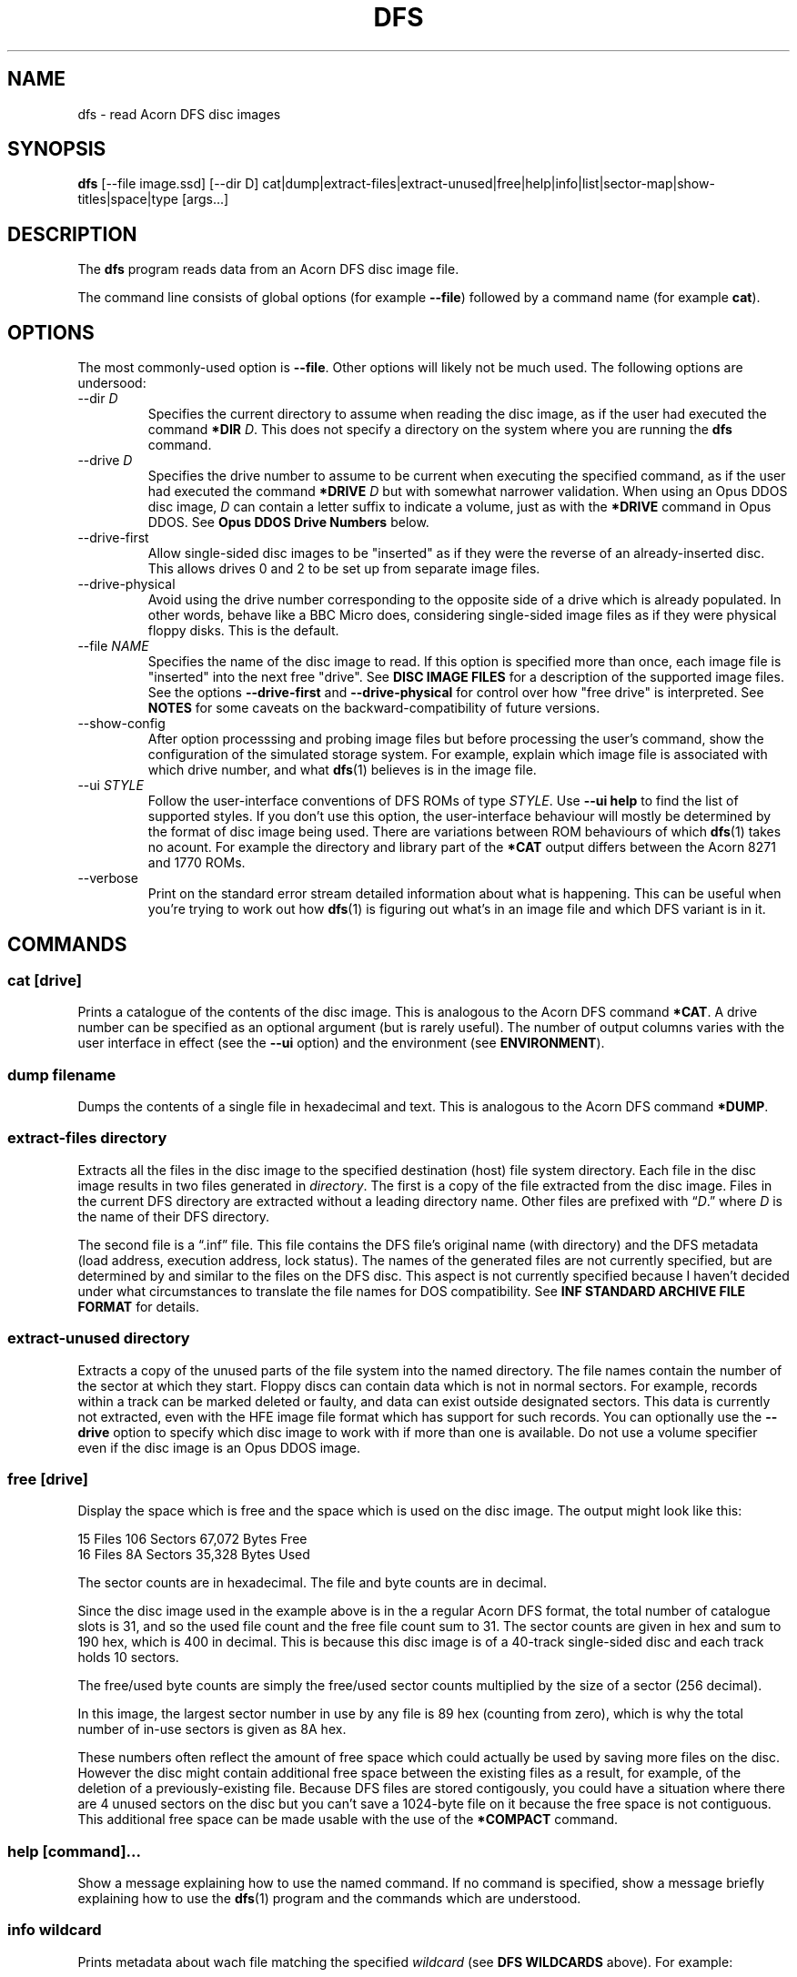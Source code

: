 '\" t
.TH DFS 1 "2020-08-02 20:35 GMT" Youngman \" -*- nroff -*-

.SH NAME
dfs \- read Acorn DFS disc images

.SH SYNOPSIS
.B dfs
[\-\-file image.ssd] [\-\-dir D] cat|dump|extract\-files|extract\-unused|free|help|info|list|sector\-map|show-titles|space|type
[args...]

.SH DESCRIPTION
The
.B dfs
program reads data from an Acorn DFS disc image file.

The command line consists of global options (for example
.BR "\-\-file" )
followed by a command name (for example
.BR cat ).

.SH OPTIONS
The most commonly-used option is
.BR \-\-file .
Other options will likely not be much used.
The following options are undersood:

.IP "\-\-dir \fID\fR"
Specifies the current directory to assume when reading the disc image,
as if the user had executed the command
.B *DIR
.IR D .
This does not specify a directory on the system where you are running
the
.B dfs
command.

.IP "\-\-drive \fID\fR"
Specifies the drive number to assume to be current when executing the
specified command, as if the user had executed the command
.B *DRIVE
.I D
but with somewhat narrower validation.  When using an Opus DDOS disc
image,
.I D
can contain a letter suffix to indicate a volume, just as with the
.B *DRIVE
command in Opus DDOS.  See
.B "Opus DDOS Drive Numbers"
below.

.IP "\-\-drive\-first"
Allow single-sided disc images to be "inserted" as
if they were the reverse of an already-inserted disc.
This allows drives 0 and 2 to be set up from separate
image files.

.IP "\-\-drive\-physical"
Avoid using the drive number corresponding to the opposite side of a
drive which is already populated.
In other words, behave like a BBC Micro does, considering single-sided
image files as if they were physical floppy disks.  This is the
default.

.IP "\-\-file \fINAME\fR"
Specifies the name of the disc image to read.
If this option is specified more than once, each image file is
"inserted" into the next free "drive".
See
.B DISC IMAGE FILES
for a description of the supported image files.
See the options
.B \-\-drive\-first
and
.B \-\-drive\-physical
for control over how "free drive" is interpreted.
See
.B NOTES
for some caveats on the backward-compatibility of future versions.

.IP \-\-show\-config
After option processsing and probing image files but before processing
the user's command, show the configuration of the simulated storage
system.
For example, explain which image file is associated with which drive
number, and what
.BR dfs (1)
believes is in the image file.

.IP "\-\-ui \fISTYLE\fR"
Follow the user-interface conventions of DFS ROMs of type
.IR STYLE .
Use
.B \-\-ui help
to find the list of supported styles. If you don't use this option,
the user-interface behaviour will mostly be determined by the format
of disc image being used.
There are variations between ROM behaviours of which
.BR dfs (1)
takes no acount.  For example the directory and library part of the
.B *CAT
output differs between the Acorn 8271 and 1770 ROMs.

.IP \-\-verbose
Print on the standard error stream detailed information about what is
happening.  This can be useful when you're trying to work out how
.BR dfs (1)
is figuring out what's in an image file and which DFS variant is in
it.

.SH "COMMANDS"

.SS "cat [drive]"

Prints a catalogue of the contents of the disc image.
This is analogous to the Acorn DFS command
.BR "*CAT" .
A drive number can be specified as an optional argument (but is rarely
useful).
The number of output columns varies with the user interface in
effect (see the
.B \-\-ui
option) and the environment (see
.BR ENVIRONMENT ).

.SS "dump filename"

Dumps the contents of a single file in hexadecimal and text.
This is analogous to the Acorn DFS command
.BR "*DUMP" .

.SS "extract-files directory"

Extracts all the files in the disc image to the specified destination
(host) file system directory.
Each file in the disc image results in two files generated in
.IR directory .
The first is a copy of the file extracted from the disc image.
Files in the current DFS directory are extracted without a leading
directory name.
Other files are prefixed with \*(lq\fID\fP.\*(rq where
.I D
is the name of their DFS directory.

The second file is a \*(lq.inf\*(rq file.
This file contains the DFS file's original name (with directory) and
the DFS metadata (load address, execution address, lock status).
The names of the generated files are not currently specified,
but are determined by and similar to the files on the DFS disc.
This aspect is not currently specified because I haven't decided
under what circumstances to translate the file names for DOS
compatibility.
See
.B "INF STANDARD ARCHIVE FILE FORMAT"
for details.

.SS "extract-unused directory"

Extracts a copy of the unused parts of the file system into the named
directory.  The file names contain the number of the sector at which
they start.
Floppy discs can contain data which is not in normal sectors.  For
example, records within a track can be marked deleted or faulty, and
data can exist outside designated sectors.
This data is currently not extracted, even with the HFE image file
format which has support for such records.
You can optionally use the
.B \-\-drive
option to specify which disc image to work with if more than one is
available.
Do not use a volume specifier even if the disc image is an Opus DDOS
image.


.SS "free [drive]"

Display the space which is free and the space which is used on the
disc image.  The output might look like this:

.EX
15 Files 106 Sectors  67,072 Bytes Free
16 Files  8A Sectors  35,328 Bytes Used
.EE

The sector counts are in hexadecimal.  The file and byte counts are in
decimal.

Since the disc image used in the example above is in the a regular
Acorn DFS format, the total number of catalogue slots is 31, and so
the used file count and the free file count sum to 31.  The sector
counts are given in hex and sum to 190 hex, which is 400 in decimal.
This is because this disc image is of a 40-track single-sided disc and
each track holds 10 sectors.

The free/used byte counts are simply the free/used sector counts
multiplied by the size of a sector (256 decimal).

In this image, the largest sector number in use by any file is 89 hex
(counting from zero), which is why the total number of in-use sectors
is given as 8A hex.

These numbers often reflect the amount of free space which could
actually be used by saving more files on the disc.
However the disc might contain additional free space between the
existing files as a result, for example, of the deletion of a
previously-existing file.
Because DFS files are stored contigously, you could have a situation
where there are 4 unused sectors on the disc but you can't save a
1024-byte file on it because the free space is not contiguous.
This additional free space can be made usable with the use of the
.B *COMPACT
command.

.SS "help [command]..."

Show a message explaining how to use the named command.
If no command is specified, show a message briefly explaining how to
use the
.BR dfs (1)
program and the commands which are understood.

.SS "info \fIwildcard\fP"

Prints metadata about wach file matching the specified \fIwildcard\fP
(see
.B "DFS WILDCARDS"
above).
For example:

.EX
$.MESSAGE    FF1000 FF802B 000200 1B0
$.PUGWASH    FF1000 FF802B 000476 1AB
$.LOOK       FF1000 FF802B 0002BC 156
$.PANEL    L FF5FBD FF5FBD 001700 179
C.TALK       FF0E00 FF802B 0000CE 002
.EE

The files are listed in the order they appear in the disc
catalogue.
The fields are:

.TS
tab(|);
lb lb
l l.
Field|Explanation
$.PUGWASH|Directory and file name
|Locked flag (L for locked, blank for unlocked)
FF1000|Load address (hex)
FF802B|Execution address (hex)
000476|File length (hex)
1AB|Start sector (hex)
.TE

The load and execution addresses are displayed in a sign-extended form
(see
.BR "SIGN EXTENSION OF ADDRESSES" ).
See
.B "DFS FILE METADATA"
for an explanation of these fields.


.SS "list \fIfilename\fP"

Displays the contents of the file
.IR filename ,
which is usually a text file.
Each line is preceded with a line number, starting from 1.
Lines are displayed as text using the host system's convention for
line termination, even if that's not the same as the BBC
Microcomputer's convention (ASCII Carriage Return).

Because BBC BASIC stores its code in a tokenised form, this command is
not useful for BBC BASIC programs.  See the
.B EXAMPLES
section for an alternative.

.SS "type [-b] \fIfilename\fP"

Displays the contents of the file
.IR filename ,
which is usually a text file.
Carriage Return characters are converted to whatever character the
host system uses as a line terminator.
When the
.B \-b
option is used, Carriage Return passed through unchanged.
The
.B \-b
option can be useful for extracting the contents of a single file,
see the
.B EXAMPLES
section.

.SS "sector\-map [drive]"

Print a description of the layout of the disc, showing the locations
of the files.
Do not use a volume specifier even if the disc image is an Opus DDOS
image.

.SS "show-titles [drive]..."

Show the disc titles of the specified drives.  If no drives are
specified, list the titles of the discs in all attached drives.

.SS "space [drive]"

Show the sizes of the areas of free space in the disc and the total
amount of free space.  The
.B free
command by comparison only describes free space at the end of the
disc.  This command works similarly to the
.B *HELP SPACE
command of Watford DFS.

.SH "DFS FILE NAMES"

A fully-specified DFS file name looks like \*(lq:N.D.NAME\*(rq.
Here,
.I N
is a disc drive number.

.TS
tab(|);
lb lb
l l.
Drive Number|Description
0|The first side of the first physical floppy drive
1|The first side of the second physical floppy drive
2|The second side of the first physical floppy drive
3|The second side of the second physical floppy drive
.TE

When single-sided image files are installed (with the
.B -\-file
option), they are installed in
drive number order (i.e. drive 0 then 1).
Therefore if you install two single-sided image files, they appear to
be two sides of the same physical floppy disc.
This behaviour may change in the future.

The
.I D
part of the file name is the directory name.
A directory is a single letter.  The default directory is '$'.

The
.I NAME
part of the file name can be up to 7 characters long.

The drive and directory parts of the file name are optional.
Thus if the current drive is 0 and the current directory is 'B', then
all these names refer to the same file:

.TS
l.
:0.B.INPUT
:0.INPUT
B.INPUT
INPUT
.TE

.SS "DFS WILDCARDS"

The
.B info
command supports wildcard names.
These may match more than one file.
The DFS wildcard syntax is different to that of MS-DOS or Unix.
The special characters are:

.TS
tab(|);
lb lb
l l.
Character|Meaning
#|Match any single character except \*(lq.\*(rq
*|Match any sequence of characters except \*(lq.\*(rq
\&.|Matches only itself
.TE

Suppose the disc in drive 0 contains the following files:

.EX
$.!BOOT
B.PROG
P.DONE2
.EE

If the current directory is \*(lqP\*(rq, then these wildcards will
match the following:

.TS
tab(|);
lb lb
l l.
Wildcard|Selected files
*|:0.P.DONE2
#.*|:0.$.!BOOT :0.B.PROG :0.P.DONE2
*2|:0.P.DONE2
D*|:0.P.DONE2
D#NE2|:0.P.DONE2
F*|(none)
:0.$.!BOOT|:0.$.!BOOT
$.!BOOT|:0.$.!BOOT
:0.$.*|:0.$.!BOOT
:0.*|:0.P.DONE2
:0.#.*|:0.$.!BOOT :0.B.PROG :0.P.DONE2
:0.*.*|:0.$.!BOOT :0.B.PROG :0.P.DONE2
:0.B.*|:0.B.PROG
:0.#.#####|:0.$.!BOOT :0.P.DONE2
:0.#.####|:0.B.PROG
.TE

The wildcard \*(lq:0.*\*(rq will match \*(lq:0.P.DONE2\*(rq because
the current directory is \*(lqP\*(rq.
However, that wildcard does not also match \*(lq:0.$.!BOOT\*(rq
because \*(lq*\*(rq will not match \*(lq.\*(rq.

Opus DDOS volume labels are allowed in wildcards.

Acorn DFS documentation sometimes refers to wildcards as
.IR "ambiguous file specifications" .

Implementations of DFS vary slightly in how wildcards work:


.TS
tab(|);
lb lb
l l.
Implementation|Other character after * OK?
Acorn DFS 0.90|No ("Bad filename")
Acorn DFS 2.26|Yes
Watford DDFS 1.53|Yes
Opus DDOS 3.45|No ("Bad drive")
Solidisk DOS 2.1|No ("Bad filename")
This program, \fBdfs\fP(1)|Yes
.TE

.SH "DFS FILE METADATA"

In DFS files have contents (i.e. the body of the file), a directory
and a name.
They also have some metadata.
For example:

.TS
tab(|);
lb lb lxb
l  l  lx.
Field|Example|Explanation
Locked Flag|L|T{
Usually shown as L for locked, blank for unlocked;
setting this flag prevents the file being deleted or overwritten.
T}
Load Address|FF1000|T{
This is the memory address at which this would be loaded by
\fB*LOAD\fP or \fB*RUN\fP, in hex.
See
.BR "SIGN EXTENSION OF ADDRESSES" .
T}
Execution Address|FF802B|T{
This is the address at which \fB*RUN\fP would execute the file, in
hex. See
.BR "SIGN EXTENSION OF ADDRESSES" .
T}
File length|000476|In hex.
Start sector|1AB|In hex.
.TE

.SH "SIGN EXTENSION OF ADDRESSES"

In the DFS and Cassette filing systems, load and execution addresses
are stored as 18-bit numbers.
When these addresses are shown in the output of the "info" command (or
the DFS command
.BR "*INFO")
or in the body of a standard archive file, they are sign-extended to
24 bits, with bits 23 to 18 being copies of bit 17 (which has the
value 20000 hex), and bits 16 to 0 holding their original values.
The address space of the MOS 6502 CPU is only 16 bits, but the top
bits of the load and execution address are set when the file was saved
from the Tube co-processor rather than the I/O processor.

.SH "INF STANDARD ARCHIVE FILE FORMAT"

To retain the metadata of a DFS file when extracting it from a disc
image (for example with the
.B extract-files
command), we store it in a ".inf" file in a standard format devised by
Wouter Scholten.
Here's an example:

.EX
$.DICE   FF1B00 FF8023 000995 CRC=EA69
.EE

The ".inf" file containing the metadata has the same name as the file
containing the data itself, but with the extension ".inf" added.
For example, if the "$.DICE" file is stored in the file "dice", the
metadata will be in "dice.inf".
Some of the fields are from the file metadata (see
.B "DFS FILE METADATA"
for details) and some are specific to the archive file format.
The fields are separated by white-space and appear in this order:

.TS
tab(|);
lb lb lbx
l  l  lx.
Example|Field|Explanation
$.DICE|Name|Original name of the file.
FF1B00|Load address|T{
See
.BR "DFS FILE METADATA" .
T}
FF8023|Execution address|T{
See
.BR "DFS FILE METADATA" .
T}
000995|Length|Length of the file in bytes, in hex
(blank)|Locked flag|T{
See
.BR "DFS FILE METADATA" .
T}
CRC=EA69|CRC|T{
Cyclic Redunancy Check code for the file body, see
.B "CRC computation"
below.
T}
(blank)|Next file|T{
For files extracted from the Cassette filing system, this
is the name of the file which would be loaded next by
.B CHAIN ""
but this is blank in our example since the file was extracted from a
DFS image.  The
.BR dfs (1)
program always leaves this field blank.
T}
.TE

The load and execution addresses can be up to 6 hexadecimal digits
long and are sign-extended; see
.BR "SIGN EXTENSION OF ADDRESSES"
for more information.

The
.BR dfs (1)
program terminates the single line of the ".inf" file with a newline
character (ASCII 10 decimal) but if you're writing a program consuming
such files you should probably accept any reasonable line separator.

.SS "CRC computation"

The CRC is computed by the algorithm given in section 16.10 "The
Cassette filing system" of
.IR "The Advanced User Guide For The BBC Micro" .
This field is not mandatory in the file format, but
.BR dfs (1)
always generates it (there is no CRC in the disc image).

The CRC algorithm appears to be identical to the XModem CRC.
This is like the CCITT CRC-16, except that the CRC computation is
initialised with zero instead of FFFF, so the CRC of an empty file is
0000.
The CRC is printed most-significant byte first.

.SH "EXIT STATUS"

Zero if no error has occurred, non-zero otherwise.

If the exit status is non-zero but no error message is issued on the
standard error stream, that is a bug (see
.BR BUGS ).

.SH ENVIRONMENT

.SS COLUMNS

When the output is going to a terminal, the
.B COLUMNS
environment variable affects how many columns of output are produced
for the
.B cat
command:

.TS
tab(|);
lb rb rb rb
lb rb rb rb
l  r  r  r.
T{
DFS Variant
.br
(u=unimplemented)
T}|T{
Less than
40 columns
.br
(mode 2 is 20)
T}|T{
Less than
80 columns
.br
(mode 7 is 40)
T}|T{
80 columns
or more
.br
(mode 0 is 80)
T}
Acorn|1|2|2
Watford DFS|1|2|4
Opus DDOS|1|2|2
HDFS (u)|1|2|4
Solidisk DFS (u)|1|2|2
.TE

The DFS ROM implementations often generate more actual columns of
output and rely on screen wrapping to line things up.  Watford DFS for
example produces 4 columns of output in all modes.  The
.BR dfs (1)
program doesn't work like that because it would generate unsightly
results when the terminal is resized.

.SH DISC IMAGE FILES

Seven disc image formats are supported.  Two (.ssd" and ".sdd") are
non-interleaved formats.  Two (".dsd" and ".ddd") are interleaved
formats.
The HFE format (extension ".hfe") is self-describing and
supports a variety of types of disc.
The HxC MFM format (with extension ".mfm") supports double-density
discs.
The last one (".mmb") is a multi-disc format.

Any of the supported disc images may be compressed with
GNU
.B gzip
are also accepted and should have the additional file extension ".gz".
For example a compressed non-interleaved double-density sector-dump
image file would have a name ending with ".sdd.gz".

.TS
tab(|);
lb lb lb lb lb
lb l  l  l  l.
File extension|Interleaved|Density|Sectors per track|Sides
ssd|No|Single|10|1 or 2
sdd|No|Double|16 or 18|1 or 2
dsd|Yes|Single|10|Always 2
ddd|Yes|Double|16 or 18|Always 2
hfe|n/a|Either|Any|1 or 2
mfm|n/a|Double|Any|1 or 2
mmb|No|Single|10|(many 1-side disc images)
.TE

Support for HxC MFM files (extension ".mfm") is preliminary and you
may find that some files cannot be read, or give unexpected results.
Please repose such cases (see
.BR BUGS ).

.SS Non-interleaved images

The data in an non-interleaved image files starts with the initial
sector at the begining of the image file, followed by the rest of the
initial track, and so on up that surface of the disc.  If a second
side is also included in the image file, it immediately follows the
first.

.SS Interleaved images

The data in an interleaved image file starts with all the sectors of
the first track of side 0, followed by all the sectors of the first
track of side 1, then all the sectors of the second track of side 0
and all the sectors of the second track of side 1, and so on.  Two
sides always exist in the file.

.SS HFE files

The HFE file format supports a much wider range of possiblities than
are currently implemented in
.BR dfs (1).
For example, discs which use any of several copy-protection schemes
(weak and fuzzy bits for example) can be represented in an HFE file
but cannot be read by normal DFS implementations (including
.BR dfs (1)).
See also
.B "Variable per-track sector counts"
below.
Support for the HFE format is new, is only lightly tested, and covers
HFE versions 1 and 3 only (that is, not version 2).
There may be some problems still to be ironed out.

.SS HxC MFM files

The HxC MFM file format supports only double-density images.  Data is
represented as a bitstream, and this is decoded into sectors.

.SS MMB files

MMB files are archives of many (up to 511) SSD images.  These have the
extension ".mmb".
Connecting an MMB file results in all the included disc images being
attached (but see the
.B NOTES
section for possible changes in this regard).
See the
.BR mmb (5)
manual page for a description of the MMB format.

.SS Variable per-track sector counts

File systems in the DFS family identify sectors only by ordinal number
(this is sometimes known as "logical block addressing").  In order to
make this work, they ensure that all tracks contain the same number of
sectors.

The HxC and HFE file formats can represent disc images which don't
have this property, but
.BR dfs (1)
will not read such disc images.
This means that
.BR dfs (1)
can't always read floppy disc images which include copy-protection
schemes.

.SH CONFORMING TO

There are several variants of the DFS file system, and this tool
doesn't support all of them, yet.  Here's a summary of what is
supported:

.TS
tab(|);
lb lb
l l.
Variant|Status
Acorn DFS|Supported.
Watford DFS|Supported.  Some differences are described below.
Opus DDOS|T{
Supported.
See
.BR "Opus DDOS Drive Numbers" .
T}
Solidisk DFS|Not yet supported.
HDFS|Not yet supported.  Extended disc images do not work yet.
.TE

What "not yet supported" means in practice is that such images will be
treated as if they were actually Acorn DFS images.

.SS Watford DFS differences

The CAT output of Watford DFS is actually space-padded to the right so
that in wide modes (such as mode 0) and on a printer the output of the
CAT command has four columns.
The
.BR dfs (1)
program does not emulate this feature.

.SS "Opus DDOS Drive Numbers"

The
.B \-\-drive
option support and commands which take drive number arguments
accept Opus DDOS volume labels (A\-H) when dealing with
Opus DDOS images.
Volume letters can appear in file names and wildcards (e.g. with
.BR INFO ).
This is analogous to the fact that Opus DDOS reads non-Opus discs as
if they were Acorn DFS discs.
Please do not rely on drive 0A being accepted for discs which are not
in the Opus DDOS format.

.SH "NOTES"

.SS MMB File Support

Attaching an MMB file with the
.B \-\-file
option currently results in a configuration in which several hundred
disc images are attached.  With the
.B \-\-drive-first
option, the drive numbers can be allocated sequentially.
The way in which drive numbers are assigned may need to change in the
future (breaking backward compatibility) to become more usable.

.SS Drive Number Handling

The
.BR dfs (1)
program tries to follow the conventions of DFS when handling drive
number, wildcard and drive number arguments.  This means that
validation is in some cases less strict than is common in the Unix
user experience.  However, it is also more strict than some
DFS implementations.
For example, the command

.EX
dfs --file foo.ssd cat :0junk
.EE

is an error, even though Acorn DFS allows this.
We reject it to avoid confusion when using Opus
DDOS volume identifiers.

Please do not rely on future versions of the program accepting
arguments which might reasonably be considered to contain an error.

.SH "BUGS"
Please report bugs to james@youngman.org.

.SH EXAMPLES

The
.B list
command isn't useful for BBC BASIC programs because they are not
stored as text, but you can read them like this:

.EX
dfs --file=image.ssd type \-\-binary ORIGIN | bbcbasic_to_text \- | less
.EE

.SH "SEE ALSO"

.UR http://beebwiki.mdfs.net/Acorn_DFS_disc_format
BeebWiki page
.I Acorn DFS disc format
.UE

.IR "BBC Microcomputer System Disc Filing System User Guide" ,
March 1985.

.UR http://archive.retro-kit.co.uk/bbc.nvg.org/std-format.php3.html
.I Standard Archive Format
by Mark de Weger
.UE

.BR bbcbasic_to_text (1),
.BR mmb (5).
